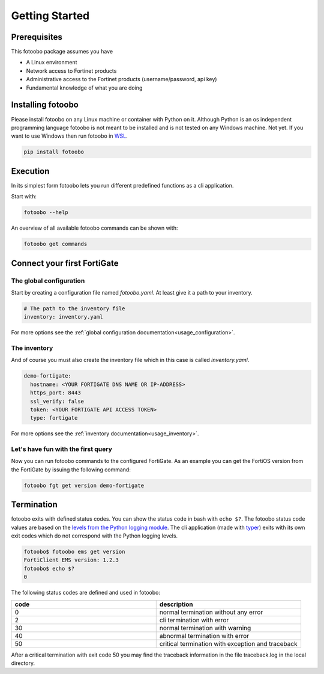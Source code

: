 .. Describes the prerequisites and installation of fotoobo

.. _usage_getting_started:

Getting Started
===============

Prerequisites
-------------

This fotoobo package assumes you have

* A Linux environment
* Network access to Fortinet products
* Administrative access to the Fortinet products (username/password, api key)
* Fundamental knowledge of what you are doing


Installing fotoobo
------------------

Please install fotoobo on any Linux machine or container with Python on it. Although Python is an os
independent programming language fotoobo is not meant to be installed and is not tested on any
Windows machine. Not yet. If you want to use Windows then run fotoobo in
`WSL <https://learn.microsoft.com/de-de/windows/wsl/>`_.

.. code-block:: bash

  pip install fotoobo


Execution
---------

In its simplest form fotoobo lets you run different predefined functions as a cli application.

Start with:

.. code-block:: bash

  fotoobo --help

An overview of all available fotoobo commands can be shown with:

.. code-block:: bash

  fotoobo get commands


Connect your first FortiGate
----------------------------

The global configuration
^^^^^^^^^^^^^^^^^^^^^^^^

Start by creating a configuration file named `fotoobo.yaml`. At least give it a path to your
inventory.

.. code-block:: yaml

  # The path to the inventory file
  inventory: inventory.yaml

For more options see the :ref:`global configuration documentation<usage_configuration>`.

The inventory
^^^^^^^^^^^^^

And of course you must also create the inventory file which in this case is called `inventory.yaml`.

.. code-block:: yaml

  demo-fortigate:
    hostname: <YOUR FORTIGATE DNS NAME OR IP-ADDRESS>
    https_port: 8443
    ssl_verify: false
    token: <YOUR FORTIGATE API ACCESS TOKEN>
    type: fortigate

For more options see the :ref:`inventory documentation<usage_inventory>`.

Let's have fun with the first query
^^^^^^^^^^^^^^^^^^^^^^^^^^^^^^^^^^^

Now you can run fotoobo commands to the configured FortiGate. As an example you can get the FortiOS
version from the FortiGate by issuing the following command:

.. code-block:: bash

  fotoobo fgt get version demo-fortigate


Termination
-----------

fotoobo exits with defined status codes. You can show the status code in bash with ``echo $?``. The
fotoobo status code values are based on the
`levels from the Python logging module <https://docs.python.org/3/library/logging.html#logging-levels>`_.
The cli application (made with `typer <https://typer.tiangolo.com/>`_) exits with its own exit codes
which do not correspond with the Python logging levels.

.. code-block:: bash

  fotoobo$ fotoobo ems get version
  FortiClient EMS version: 1.2.3
  fotoobo$ echo $?
  0

The following status codes are defined and used in fotoobo:


.. list-table::
  :widths: 1 1
  :header-rows: 1

  * - code
    - description
  * - 0
    - normal termination without any error
  * - 2
    - cli termination with error
  * - 30
    - normal termination with warning
  * - 40
    - abnormal termination with error
  * - 50
    - critical termination with exception and traceback

After a critical termination with exit code 50 you may find the traceback information in the file
traceback.log in the local directory.
